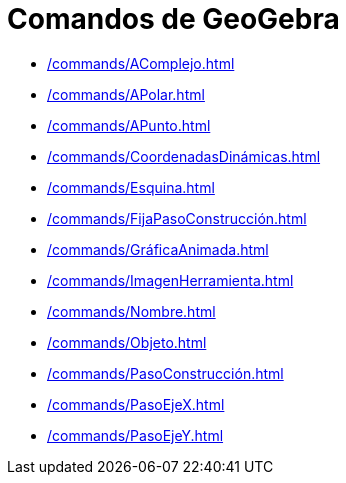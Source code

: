 = Comandos de GeoGebra
:page-en: commands/GeoGebra_Commands
ifdef::env-github[:imagesdir: /es/modules/ROOT/assets/images]

* xref:/commands/AComplejo.adoc[]
* xref:/commands/APolar.adoc[]
* xref:/commands/APunto.adoc[]
* xref:/commands/CoordenadasDinámicas.adoc[]
* xref:/commands/Esquina.adoc[]
* xref:/commands/FijaPasoConstrucción.adoc[]
* xref:/commands/GráficaAnimada.adoc[]
* xref:/commands/ImagenHerramienta.adoc[]
* xref:/commands/Nombre.adoc[]
* xref:/commands/Objeto.adoc[]
* xref:/commands/PasoConstrucción.adoc[]
* xref:/commands/PasoEjeX.adoc[]
* xref:/commands/PasoEjeY.adoc[]
